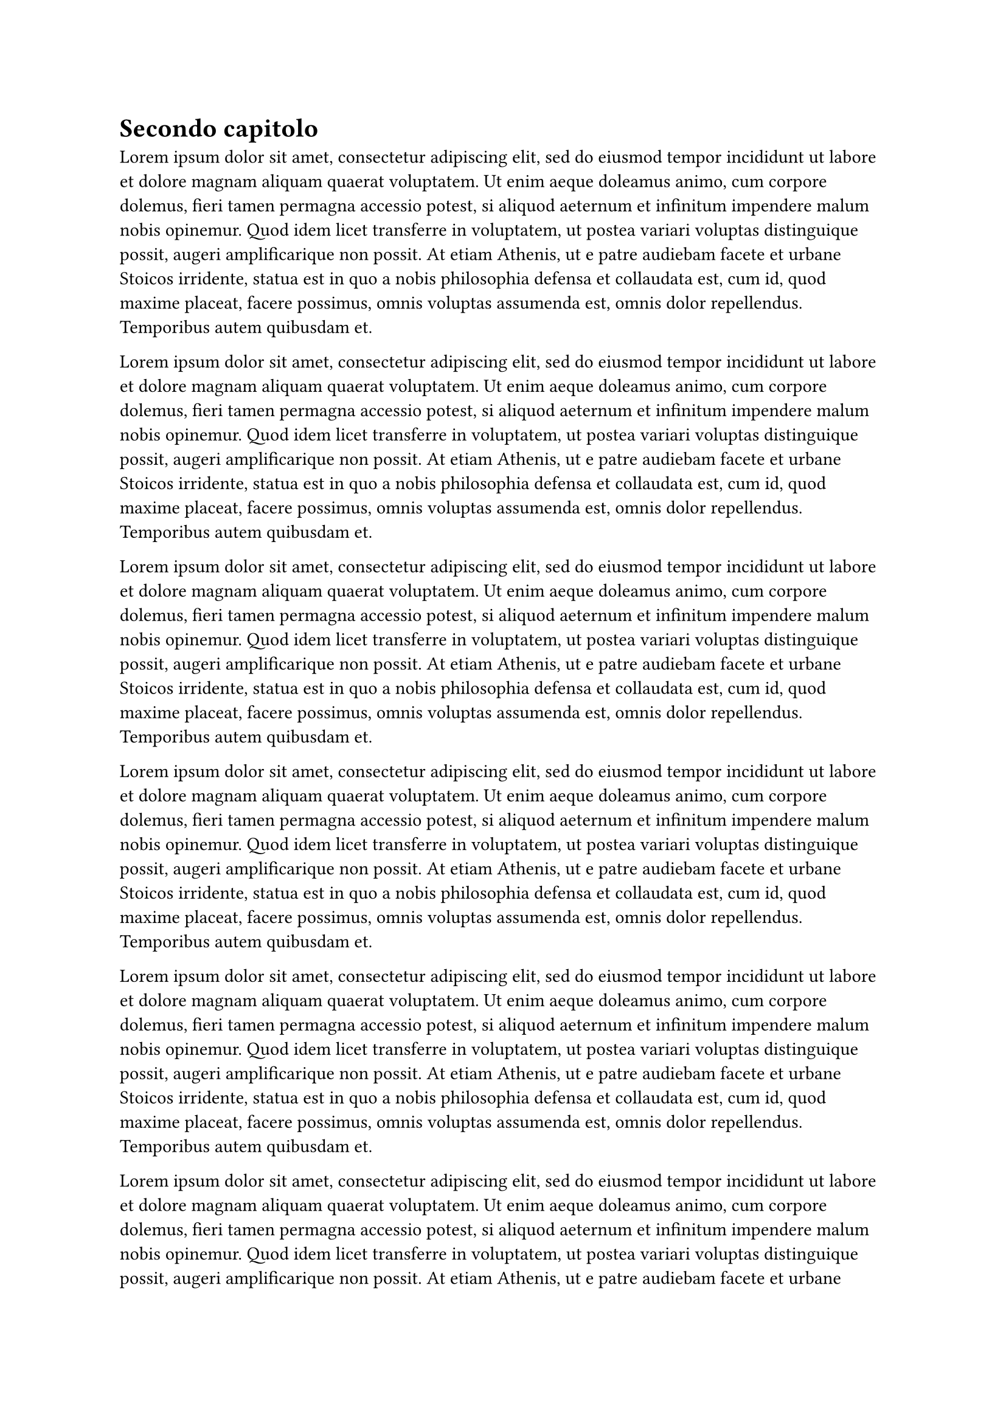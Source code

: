 = Secondo capitolo

#for i in range(0, 5) {
  lorem(100) + parbreak()
}

#for i in range(0, 5) {
  lorem(100) + parbreak()
}
